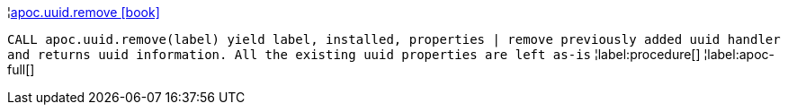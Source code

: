 ¦xref::overview/apoc.uuid/apoc.uuid.remove.adoc[apoc.uuid.remove icon:book[]] +

`CALL apoc.uuid.remove(label) yield label, installed, properties | remove previously added uuid handler and returns uuid information. All the existing uuid properties are left as-is`
¦label:procedure[]
¦label:apoc-full[]
